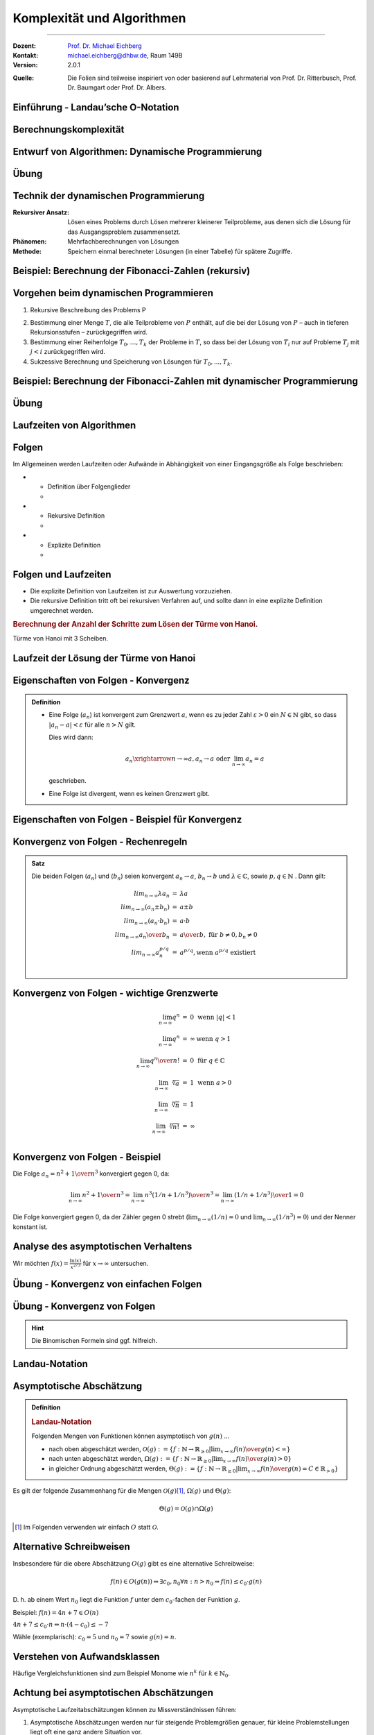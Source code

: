 .. meta::
    :version: renaissance
    :lang: de
    :author: Michael Eichberg
    :keywords: "Komplexität", "Algorithmen"
    :description lang=de: Theoretische Informatik - Komplexität und Algorithmen
    :id: lecture-theo-algo-komplexitaet
    :first-slide: last-viewed
    :exercises-master-password: WirklichSchwierig!
    
.. |html-source| source::
    :prefix: https://delors.github.io/
    :suffix: .html

.. |pdf-source| source::
    :prefix: https://delors.github.io/
    :suffix: .html.pdf

.. |group_assignment_template.py| source:: code/group_assignment_template.py
            :path: relative
            :prefix: https://delors.github.io/

.. |GroupAssignmentTemplate.java| source:: code/GroupAssignmentTemplate.java
            :path: relative
            :prefix: https://delors.github.io/
.. |at| unicode:: 0x40
.. |qm| unicode:: 0x22 

.. |python-icon| image:: /LectureDoc2/ext/icons/python-logo-only.svg
                    :height: 1em
                    :class: icon

.. |java-icon| image:: /LectureDoc2/ext/icons/duke.svg
                    :height: 1em
                    :class: icon

.. role:: incremental
.. role:: appear
.. role:: eng
.. role:: ger
.. role:: dhbw-red
.. role:: green
.. role:: the-blue
.. role:: the-green
.. role:: obsolete
.. role:: monospaced
.. role:: peripheral
.. role:: copy-to-clipboard
.. role:: kbd
.. role:: java(code)
   :language: java



Komplexität und Algorithmen
====================================================

----

:Dozent: `Prof. Dr. Michael Eichberg <https://delors.github.io/cv/folien.de.rst.html>`__
:Kontakt: michael.eichberg@dhbw.de, Raum 149B
:Version: 2.0.1

.. container:: peripheral

    :Quelle: 
        Die Folien sind teilweise inspiriert von oder basierend auf Lehrmaterial von Prof. Dr. Ritterbusch, Prof. Dr. Baumgart oder Prof. Dr. Albers.

.. supplemental::

    :Folien: 
        
        |html-source| 

        |pdf-source|


    :Kontrollfragen:

        .. source:: kontrollfragen.de.rst 
            :path: relative
            :prefix: https://delors.github.io/
            :suffix: .html

    :Fehler melden:
        https://github.com/Delors/delors.github.io/issues



.. class:: new-section transition-move-to-top

Einführung - Landau’sche O-Notation
--------------------------------------------------------


Berechnungskomplexität
----------------------

.. deck::

    .. card:: 

        Analyse des Aufwands zur Berechnung von Ergebnissen ist wichtig ...

        .. class:: incremental

        - im Design,
        - in der Auswahl
        - und der Verwendung von Algorithmen.

    .. card::

        Für relevante Algorithmen und Eingangsdaten können Vorhersagen getroffen werden:

        .. class:: incremental list-with-explanations

        - Um Zusammenhänge sind zwischen Eingangsdaten und Aufwand zu finden.
        - Aufwand kann Rechenzeit, Speicherbedarf oder auch Komponentennutzung sein.

          **Der Rechenaufwand ist häufig zentral** und wird hier betrachtet, die Verfahren sind aber auch für weitere Ressourcen anwendbar.

    .. card:: 

        .. rubric:: Die Vorhersagen erfolgen über asymptotische Schätzungen

        - mit Hilfe der Infinitesimalrechnung,
        - durch Kategorisierung im Sinne des Wachstumsverhaltens,
        - damit ist oft keine exakte Vorhersage möglich.

    .. card:: 

        .. rubric:: Unterschiedliche Systeme sind unterschiedlich schnell, relativ dazu wird es interessant.

        Im Folgenden geht es um:

        - die Beschreibung des asymptotischen Wachstumsverhaltens
        - die Analyse von iterativen Algorithmen
        - die Analyse von rekursiv teilenden Algorithmen  

.. supplemental::

    Die Infinitesimalrechnung bezeichnet die Differenzial- und Integralrechnung. Es wird mit unendlich kleinen Größen gerechnet.


.. class:: new-subsection

Entwurf von Algorithmen: Dynamische Programmierung
--------------------------------------------------------

.. supplemental::

    Der folgende Abschnitt behandelt die dynamische Programmierung, um ein Problem effizient zu lösen. Er zeigt gleichzeitig wie die Wahl des Algorithmus und der Implementierung die Laufzeit dramatisch beeinflussen kann.



.. class:: exercises

Übung
------------------------------------------

.. exercise::  Berechnung der Fibonacci-Zahlen

    Implementieren Sie eine **rekursive Funktion**, die die :math:`n`-te Fibonacci-Zahl berechnet!

    .. hint::

        Die Fibonacci-Zahlen sind definiert durch die Rekursionsformel:
        
        :math:`F(n) = F(n-1) + F(n-2)` 
        
        mit den Anfangswerten: 
         
        :math:`F(0) = 0` und :math:`F(1) = 1`.

    Bis zu welchem :math:`n` können Sie die Fibonacci-Zahlen in vernünftiger Zeit berechnen (d. h. < 10 Sekunden) ?

    .. solution:: 
        :pwd: das ist einfach gewesen

        Je nach Rechner und Laufzeitumgebung dürfte zwischen fib(35) und fib(45) die Grenze liegen, wenn man innerhalb von 10 Sekunden bleiben möchte.

        .. rubric:: |python-icon| Lösung in Python:

        .. code:: Python
            :class: smaller copy-to-clipboard

            def fib(n):
                 if n == 0:
                     return 0
                 elif n == 1:
                     return 1
                 else :
                     return fib(n-1) + fib(n-2)

        .. rubric:: |java-icon| Lösung in Java >23 
        
        (Ggf. mit --enable-preview zu starten!)

        .. code:: Java
            :class: smaller copy-to-clipboard

            int fib(int n) {
                return switch(n){
                    case 0 -> 0;
                    case 1 -> 1;
                    default -> fib(n-1) + fib(n-2);
                };
            }



Technik der dynamischen Programmierung
---------------------------------------

:Rekursiver Ansatz: Lösen eines Problems durch Lösen mehrerer kleinerer Teilprobleme, aus denen sich die Lösung für das Ausgangsproblem zusammensetzt.
:Phänomen: Mehrfachberechnungen von Lösungen
:Methode: Speichern einmal berechneter Lösungen (in einer Tabelle) für spätere Zugriffe.



Beispiel: Berechnung der Fibonacci-Zahlen (rekursiv)
--------------------------------------------------------------------------------

.. container:: scrollable
        
    .. definition:: 

        :math:`F(0) = 0` 

        :math:`F(1) = 1`.

        :math:`F(n) = F(n-1) + F(n-2)` 

    .. deck:: incremental

        .. card::     

            .. warning::
            
                Die Berechnung der Fibonacci-Zahlen mit Hilfe einer naiven rekursiven Funktion ist sehr ineffizient.

        .. card::

            :math:`F(n)` als stehende Formel:

            .. math::

                F(n) = \left[{ 1 \over \sqrt{5} } (1.618 \ldots)^n  \right]


        .. card::

            .. rubric:: Aufrufbaum

            .. image:: images/fib.svg
                :align: center
        



Vorgehen beim dynamischen Programmieren
----------------------------------------

1. Rekursive Beschreibung des Problems P

.. class:: incremental

2. Bestimmung einer Menge :math:`T`, die alle Teilprobleme von :math:`P` enthält, auf die bei der Lösung von :math:`P` – auch in tieferen Rekursionsstufen – zurückgegriffen wird.
3. Bestimmung einer Reihenfolge :math:`T_0 , \ldots, T_k` der Probleme in :math:`T`, so dass bei der Lösung von :math:`T_i` nur auf Probleme :math:`T_j`  mit :math:`j < i` zurückgegriffen wird.
4. Sukzessive Berechnung und Speicherung von Lösungen für :math:`T_0 ,...,T_k`.



Beispiel: Berechnung der Fibonacci-Zahlen mit dynamischer Programmierung
--------------------------------------------------------------------------------

.. deck:: 

    .. card::

        Rekursive Definition der Fibonacci-Zahlen nach gegebener Gleichung:
        
        .. class:: incremental

        1. :math:`T = { f(0),..., f(n-1)}`
        2. :math:`T_i = f(i), i = 0,...,n – 1`
        3. Berechnung von :math:`fib(i)` benötigt von den früheren Problemen nur die zwei letzten Teillösungen :math:`fib(i – 1)` und :math:`fib(i – 2)` für :math:`i ≥ 2`.

    .. card:: 

        .. rubric:: Lösung mit linearer Laufzeit und konstantem Speicherbedarf

        .. code:: pseudocode
            :number-lines:
            :class: copy-to-clipboard

            procedure fib (n : integer) : integer
                f_n_m2 := 0; f_n_m1 :=1
                for k := 2 to n do
                    f_n := f_n_m1 + f_n_m2
                    f_n_m2 := f_n_m1
                    f_n_m1 := f_n
                if n ≤ 1 then return n 
                else          return f_n

    .. card:: 

        .. rubric:: Lösung mit Memoisierung (:eng:`Memoization`)

        Berechne jeden Wert genau einmal, speichere ihn in einem Array F[0...n]:

        .. code:: pseudocode
            :number-lines:
            :class: far-smaller copy-to-clipboard
            
            procedure fib (n : integer) : integer
                F[0] := 0; F[1] := 1;
                for i := 2 to n do
                    F[i] := ∞ // Initialisierung
                return lookupfib(n)

            procedure lookupfib (n : integer) : integer
                if F[n] = ∞ then
                    F[n] := lookupfib(n-1) + lookupfib(n-2)
                return F[n]



.. class:: exercises

Übung
------------------------------------------

.. exercise:: Fibonacci-Zahl effizient berechnen

    Implementieren Sie den Pseudocode der ersten Lösung zur Berechnung der Fibonacci-Zahlen.

    Bis zur welcher Fibonacci-Zahl können Sie die Berechnung nun durchführen?

    .. solution:: 
        :pwd: das ist schnell

        .. rubric:: |java-icon| Lösung

        Mit den Standarddatentypen ist in Java keine vernünftige Berechnung der Fibonacci-Zahlen möglich. Wir verwenden deswegen :java:`BigInteger`\ s.

        .. code:: java
            :class: copy-to-clipboard
            :number-lines:

            import java.math.BigInteger;

            BigInteger fib(int n) {  
                BigInteger f_n = null;
                var f_n_m2 = BigInteger.ZERO;
                var f_n_m1 = BigInteger.ONE;
                for(int i = 2; i < n+1; i++) {
                    f_n = f_n_m2.add(f_n_m1);
                    f_n_m2 = f_n_m1;
                    f_n_m1 = f_n;
                }
                return n <= 1 ? BigInteger.valueOf(n) : f_n;
            }

        .. rubric:: |python-icon| Lösung

        In Python kann die Berechnung (Python 3.13 - Standardinstallation) bis :java:`fib(20577)` durchgeführt werden, wenn das Ergebnis direkt angezeigt werden soll und keine weiteren Einstellungen verändert werden sollen.

        .. code:: python
            :class: copy-to-clipboard
            :number-lines:

            def fib (n) :
                 f_n_m2 = 0
                 f_n_m1 = 1
                 for k in range( 2, n+1):
                     f_n = f_n_m1 + f_n_m2
                     f_n_m2 = f_n_m1
                     f_n_m1 = f_n
                 if n <= 1:
                     return n
                 else:
                     return f_n



.. class:: new-subsection

Laufzeiten von Algorithmen
--------------------------------------------------------


Folgen
------

Im Allgemeinen werden Laufzeiten oder Aufwände in Abhängigkeit von einer Eingangsgröße als Folge beschrieben:

.. definition::

    Eine Folge (:math:`a_n`) ist eine Abbildung, die jedem :math:`n \in \mathbb{N}` ein :math:`a_n` zuweist.

.. class:: incremental

- .. class:: column-list
    
    * Definition über Folgenglieder
    * .. example:: 
    
            (:math:`a_n`) : :math:`a_1 = 2, a_2 = 3, a_3 = 7, a_4 = 11, ...`

- .. class:: column-list 

    - Rekursive Definition 
    - .. example:: 
    
        (:math:`c_n`) : :math:`c_1 = 1, c_2 = 1, c_{n+2} = c_n + c_{n+1}` für :math:`n \in \mathbb(N)`

- .. class:: column-list
    
    - Explizite Definition 
    - .. example:: 
    
        (:math:`b_n`) : :math:`b_n = n^2` für :math:`n \in \mathbb{N}`

.. supplemental::

    Eine rekursive Definition ist eine Definition, die sich auf sich selbst bezieht. Häufiger schwieriger zu analysieren. Die explizite Definition ist eine direkte Zuweisung und meist die beste Wahl.



Folgen und Laufzeiten
----------------------

- Die explizite Definition von Laufzeiten ist zur Auswertung vorzuziehen.
- Die rekursive Definition tritt oft bei rekursiven Verfahren auf, und sollte dann in eine explizite Definition umgerechnet werden.

.. container:: incremental

    .. rubric:: Berechnung der Anzahl der Schritte zum Lösen der Türme von Hanoi.

    .. image:: images/hanoi.svg
        :align: center

    .. container:: text-align-center minor far-smaller

        Türme von Hanoi mit 3 Scheiben.

.. supplemental::

    .. rubric:: Die Türme von Hanoi (ChatGPT)

    Die Türme von Hanoi sind ein klassisches mathematisches Puzzle. Es besteht aus drei Stäben und einer bestimmten Anzahl von unterschiedlich großen Scheiben, die anfangs alle in absteigender Reihenfolge auf einem Stab gestapelt sind – der größte unten und der kleinste oben.

    Das Ziel des Spiels ist es, alle Scheiben auf einen anderen Stab zu bewegen, wobei folgende Regeln gelten:

    - Es darf immer nur eine Scheibe auf einmal bewegt werden.
    - Eine größere Scheibe darf nie auf einer kleineren liegen.
    - Alle Scheiben müssen auf den dritten Stab bewegt werden, indem sie über den mittleren Stab verschoben werden.



Laufzeit der Lösung der Türme von Hanoi
----------------------------------------

.. deck::

    .. card::

        Für die Lösung sind für jeden Ring :math:`n` die folgenden :math:`a_n` Schritte erforderlich:

        .. class:: incremental

        1. Alle :math:`n−1` kleineren Ringe über Ring :math:`n` müssen mit :math:`a_{n−1}` Schritten auf den Hilfsstab.
        2. Der Ring :math:`n` kommt auf den Zielstab mit einem Schritt.
        3. Alle :math:`n−1` Ringe vom Hilfsstab müssen mit :math:`a_{n−1}` Schritten auf den Zielstab.

        .. container:: incremental

            Bei nur einem Ring ist :math:`a_1 = 1` und sonst :math:`a_n = a_{n−1} + 1+ a_{n−1} = 2a_{n−1} + 1`. 

        .. container:: incremental

            Also:
            :math:`a_1 = 1`, :math:`a_2 = 2·1+ 1= 3`, :math:`a_3 = 2·3+ 1= 7`, :math:`a_4 = 2·7+ 1= 15`, ...

        .. container:: incremental

            Damit liegt nahe, dass der Aufwand (:math:`1,3,7,15,...`) dem Zusammenhang :math:`a_n = 2^n−1` entspricht.

    .. card::

        .. proof:: 
            
            .. rubric:: Beweis durch vollständige Induktion

            - Induktionsanfang :math:`n = 1`: :math:`a_1 = 2^n -1 =  2^1−1 = 1`
            - Induktionsvoraussetzung: :math:`a_{n-1} = 2^{n-1}−1` und :math:`a_{n} = 2a_{n-1} + 1`
            - Induktionsschritt (:math:`n-1 \rightarrow n`): 
        
              :math:`a_{n} = 2·(2^{n-1}−1)+1`

              .. container:: incremental  

                :math:`\quad\, = 2^{n}−2+1`

              .. container:: incremental  

                :math:`\quad\, = 2^{n}−1`

              .. container:: incremental

                Damit ist die Vermutung bestätigt.



Eigenschaften von Folgen - Konvergenz
----------------------------------------

.. admonition:: Definition

    - Eine Folge (:math:`a_n`) ist konvergent zum Grenzwert :math:`a`, wenn es zu jeder Zahl :math:`ε > 0` ein :math:`N \in \mathbb{N}` gibt, so dass :math:`|a_n−a|<ε` für alle :math:`n > N` gilt.

      Dies wird dann:

      .. math::

        a_n \xrightarrow{n→∞} a , a_n \rightarrow a\; \text{oder}\; \lim_{n → ∞} a_n = a
    
      geschrieben. 

    - Eine Folge ist divergent, wenn es keinen Grenzwert gibt.



Eigenschaften von Folgen - Beispiel für Konvergenz
--------------------------------------------------

.. example:: 

    Betrachten wir die Folge (:math:`a_n`) mit :math:`a_n = {(−1)^n \over n} + 2`, :math:`n \in \mathbb{N}`:

    .. deck:: 

        .. card:: 

            .. rubric:: Entwicklung der Folge

            :math:`a_1 = -1 + 2 = 1`
            
            :math:`a_2 = 0.5 + 2 = 2.5` 
            
            :math:`a_3 = -0.33.. + 2 \approx 1.67` 
            
            :math:`a_4 = 0.25 + 2 = 2.25` 
            
            ...


        .. card::

            Die Folge konvergiert zu 2, da für ein gegebenes :math:`ε > 0` ein :math:`N` existiert so dass :math:`|a_n−a|<ε`:

            .. math::
            
                |a_n−a|= |{ (−1)^n \over n} + 2 − 2| = |{(−1)^n \over n}| = {1 \over n} < ε

            wenn :math:`n > {1 \over ε}` ist.
            
            D. h. :math:`a_n \rightarrow 2` oder :math:`lim_{n→∞} a_n = 2`



Konvergenz von Folgen - Rechenregeln
-------------------------------------

.. admonition:: Satz

    Die beiden Folgen (:math:`a_n`) und (:math:`b_n`) seien konvergent :math:`a_n →a`, :math:`b_n →b` und :math:`λ\in\mathbb{C}`, sowie :math:`p,q \in \mathbb{N}` . Dann gilt:

    .. math::

        \begin{array}{rcl}
            lim_{n→∞} λa_n & = & λa \\
            lim_{n→∞}(a_n ± b_n) & = & a ± b \\
            lim_{n→∞}(a_n·b_n) & = & a·b \\
            lim_{n→∞} {a_n \over b_n} & = & {a \over b},\; \text{für}\; b ≠ 0, b_n ≠ 0 \\
            lim_{n→∞} a^{p/q}_n & = & a^{p/q} , \text{wenn}\; a^{p/q}\; \text{existiert} \\
        \end{array}
        

Konvergenz von Folgen - wichtige Grenzwerte
--------------------------------------------

.. math::

    \begin{array}{rcll}
        \lim_{{n \to \infty}} q^n & = & 0 & \text{wenn} \ |q| < 1 \\
        \lim_{{n \to \infty}} q^n & = & \infty & \text{wenn} \ q > 1 \\
        \lim_{{n \to \infty}} {q^n \over n!} & = & 0 & \text{für} \ q \in \mathbb{C} \\
        \lim_{{n \to \infty}} \sqrt[n]{a} & = &1 & \text{wenn} \ a > 0 \\
        \lim_{{n \to \infty}} \sqrt[n]{n} & = & 1 \\
        \lim_{{n \to \infty}} \sqrt[n]{n!} & = & \infty \\
    \end{array}



Konvergenz von Folgen - Beispiel
-----------------------------------------------------------------


Die Folge :math:`a_n = {n^2 + 1 \over n^3}` konvergiert gegen :incremental:`0`, da:

.. math::
    :class: incremental

    \lim_{{n \to \infty}} {n^2 + 1 \over n^3} = \lim_{{n \to \infty}} {n^3( 1/n + 1/n^3) \over n^3} = \lim_{{n \to \infty}} {( 1/n + 1/n^3) \over 1} = 0

.. class:: incremental

    Die Folge konvergiert gegen 0, da der Zähler gegen 0 strebt (:math:`\lim_{{n \to \infty}} {( 1/n)} = 0` und :math:`\lim_{{n \to \infty}} {( 1/n^3)} = 0`) und der Nenner konstant ist.

.. supplemental::

    Die allgemeine Vorgehensweise ist es, die größte Potenz im Zähler und Nenner zu finden und dann diese auszuklammern. Im zweiten Schritt kürzen wir dann. In diesem Fall ist es :math:`n^3`.

    D. h. das Ziel ist es den Ausdruck so umzuformen, dass der Grenzwert direkt abgelesen werden kann. Dies ist inbesondere dann der Fall, wenn :math:`n` nur noch im Nenner oder Zähler steht.



Analyse des asymptotischen Verhaltens
----------------------------------------

Wir möchten :math:`f(x) = \frac{\ln(x)}{x^{2/3}}` für :math:`x \to \infty` untersuchen.

.. deck::

    .. card:: 

        .. observation::
            :class: incremental

            1. Der Zähler, :math:`\ln(x)`, wächst gegen unendlich, aber sehr langsam im Vergleich zur Potenzfunktionen.
            2. Der Nenner, :math:`x^{2/3}`, wächst viel schneller als :math:`\ln(x)` für große :math:`x`.

            .. container:: incremental

                Es liegt somit ein unbestimmter Ausdruck vom Typ :math:`\frac{\infty}{\infty}` vor. Wir verwenden nun die Regel von L'Hôpital.

    .. card::

        .. rubric:: Anwendung von L'Hôpital

        .. math:: 
            :class: incremental

            \lim_{x \to \infty} \frac{\ln(x)}{x^{2/3}} = \lim_{x \to \infty} \frac{\frac{d}{dx}(\ln(x))}{\frac{d}{dx}(x^{2/3})} = \lim_{x \to \infty} \frac{\frac{1}{x}}{\frac{2}{3}x^{-1/3}}

        .. container:: incremental

            Das vereinfacht sich zu:

            .. math:: 

                = \lim_{x \to \infty} \frac{1}{x} \cdot \frac{3}{2}x^{1/3} = \lim_{x \to \infty} \frac{3}{2} \cdot \frac{1}{x^{2/3}} = 0

.. supplemental::

    Die **Regel von L'Hôpital** ermöglicht es Grenzwerte von Ausdrücken des Typs :math:`\frac{0}{0}` oder :math:`\frac{\infty}{\infty}` zu berechnen. In diesem Fall nehmen wir die Ableitungen des Zählers und des Nenners.

    Die Regel besagt:

    Falls :math:`\lim_{x \to a} \frac{f(x)}{g(x)}` den unbestimmten Ausdruck :math:`\frac{0}{0}` oder :math:`\frac{\infty}{\infty}` ergibt, dann gilt:

    .. math::

        \lim_{x \to a} \frac{f(x)}{g(x)} = \lim_{x \to a} \frac{f'(x)}{g'(x)},
    

    sofern der Grenzwert auf der rechten Seite existiert oder unendlich ist.



.. class:: exercises

Übung - Konvergenz von einfachen Folgen
------------------------------------------

.. exercise:: Erste Folge - zum Aufwärmen

    Zeigen Sie, dass die Folge :math:`a_n = {n^2 \over n^2 + 1}` konvergiert und bestimmen Sie den Grenzwert.

    .. solution:: 
        :pwd: das ist wirklich so

        Der Grenzwert der Folge :math:`a_n` ist 1, da:

        .. math::

            \lim_{{n \to \infty}} {n^2 \over n^2 + 1} = \lim_{{n \to \infty}} {1 \over 1 + {1 \over n^2}} = 1

.. exercise:: Zweite Folge

    Bestimmen Sie den Grenzwert der Folge, wenn er denn existiert: :math:`b_n =  {1 − n + n^2 \over n(n+1)}`.

    .. solution::
        :pwd: so und nur so

        Nach Kürzen der höchsten Potenz kann der Grenzwert für die einzelnen Terme bestimmt werden:
    
        .. math::

            \begin{array}{rl}
                \lim_{n→∞} b_n = & \lim_{n→∞} {1−n + n^2 \over n(n+1)} \\
                = & \lim_{n→∞} {n^2 - n + 1 \over n^2 + n} \\
                = & \lim_{n→∞} {n^2 (1 - 1/n + 1/n^2) \over n^2( 1 + 1/n)} \\
                = & \lim_{n→∞} {1 - 1/n + 1/n^2 \over 1 + 1/n} \\
                = & 1
            \end{array}



.. class:: exercises

Übung - Konvergenz von Folgen
------------------------------------------

.. hint::

    Die Binomischen Formeln sind ggf. hilfreich.


.. exercise:: Folge mit Wurzel

    Bestimmen Sie den Grenzwert :math:`\lim_{n→∞} \sqrt{n^2 + n} - n`.

    .. class:: minor

    Hier könnte die dritte binomische Formel (:math:`(a−b)(a + b) = a^2 −b^2`) hilfreich sein.


    .. solution:: 
        :pwd: da sind sie wieder

        Um die Wurzel loszuwerden betrachten wir :math:`\sqrt{n^2 + n}` als :math:`a` und :math:`n` als :math:`b` bzgl. der 3. binomischen Formel. Wir verwenden jetzt den entsprechenden Term: :math:`\sqrt{n^2 + n} + n` (*Achtung: Vorzeichen beachten, damit wir die dritte binomische Formel anwenden können*). Diesen wenden wir auf den Zähler  und Nenner (hier implizit :math:`1`) an:

        .. math:: 
            
            \lim_{n→∞} {(\sqrt{n^2 + n} - n) \cdot (\sqrt{n^2 + n} + n) \over \sqrt{n^2 + n} + n }

        Anwendung der dritten Binomischen Formel auf den Zähler:

        .. math:: 

            \lim_{n→∞} {n^2 + n - n^2 \over \sqrt{n^2 + n} + n }

            \lim_{n→∞} { n \over \sqrt{n^2 + n} + n }

        Ausklammern der höchsten Potenz:

        .. math:: 

            \lim_{n→∞} {n \over n \left(\sqrt{1 + 1/n} +1 \right) }

            \lim_{n→∞} {1 \over \sqrt{1 + 1/n} +1  } = {1 \over 2} 
        
        (Da gilt: :math:`\lim_{n→∞} \sqrt{1 + 1/n} = 1`)

.. supplemental::

    Um eine Potenz aus einer Wurzel zu bekommen, hilft ggf. das Wurzelgesetz :math:`\sqrt{a} \cdot \sqrt{b} = \sqrt{a \cdot b}`. 
    
    Beispiel: :math:`\sqrt{x^4 + x^2} = \sqrt{x^4 (1 + 1/x ^2)} = \sqrt{x^4} \cdot \sqrt{(1 + 1/x ^2)} = x^2 \cdot \sqrt{(1 + 1/x ^2)}`.


.. exercise:: Folge mit mehreren Termen

    Berechnen Sie den Grenzwert Folge  :math:`b_n = {n^2 -1 \over n + 3 } - {n^2 + 1 \over n - 1}` falls er existiert.

    .. solution:: 
        :pwd: ausmultiplizieren_ist_der_Schluessel

        Vorgehen: Auf einem gemeinsamen Nenner bringen und dann die höchste Potenz ausklammern.

        .. math::

            \begin{array}{rl}
                \lim_{n→∞} {n^2 -1 \over n + 3 } - {n^2 + 1 \over n - 1} = & \lim_{n→∞} {n^2 -1 \over n + 3 } \cdot {n - 1 \over n - 1} - {n^2 + 1 \over n - 1} \cdot {n + 3 \over n + 3} \\
                = & \lim_{n→∞} {n^3 - n - n^2 + 1 - n^3 - 3n^2 - n - 3 \over n^2 + 2n - 3} \\
                = & \lim_{n→∞} { -4n^2 - 2n -2 \over n^2 + 2n - 3} \\
                = & \lim_{n→∞} { n^2 (-4 - 2/n -2/n^2) \over n^2 (1 + 2/n - 3/n^2)} \\
                = & {-4 \over 1} \\
                = & -4
            \end{array}


.. exercise:: Zwei Wurzeln

    Bestimmen Sie den Grenzwert :math:`\lim_{n→∞} \sqrt{n^2 + 1} - \sqrt{n^2 + 4n}`.

    .. solution:: 
        :pwd: Binomische_Teil2

        Auch hier helfen die Binomischen Formeln:

        .. math:: 

            \begin{array}{rl}
            \lim_{n→∞} \sqrt{n^2 + 1} - \sqrt{n^2 + 4n} = & \lim_{n→∞} {(\sqrt{n^2 + 1} - \sqrt{n^2 + 4n}) \cdot (\sqrt{n^2 + 1} + \sqrt{n^2 + 4n}) \over \sqrt{n^2 + 1} + \sqrt{n^2 + 4n}} \\
            = & \lim_{n→∞} {n^2 + 1 - n^2 - 4n \over \sqrt{n^2 + 1} + \sqrt{n^2 + 4n}} \\
            = & \lim_{n→∞} {1 - 4n \over \sqrt{n^2 + 1} + \sqrt{n^2 + 4n}} \\
            = & \lim_{n→∞} {1 - 4n \over n \cdot (\sqrt{1 + 1/n^2} + \sqrt{1 + 4/n})} \\
            = & \lim_{n→∞} {n(1/n - 4) \over n \cdot (\sqrt{1 + 1/n^2} + \sqrt{1 + 4/n})} \\
            = & \lim_{n→∞} {1/n - 4 \over \sqrt{1 + 1/n^2} + \sqrt{1 + 4/n}} \\
            = & {-4 \over 1 + 1} = -2
            \end{array} 

.. class:: new-subsection

Landau-Notation
--------------------------------------------------------


Asymptotische Abschätzung 
--------------------------------------------------------

.. admonition:: Definition

    .. rubric:: Landau-Notation

    Folgenden Mengen von Funktionen können asymptotisch von :math:`g(n)`
    ...

    .. class:: incremental

    - nach oben abgeschätzt werden, :math:`\mathcal{O}(g) := \{f : \mathbb{N} →\mathbb{R}_{≥0} | \lim_{x→∞} {f(n) \over g(n)} < ∞\}`
    - nach unten abgeschätzt werden, :math:`Ω(g) := \{f : \mathbb{N} →\mathbb{R}_{≥0} | \lim_{x→∞} {f(n) \over g (n)} > 0\}`
    - in gleicher Ordnung abgeschätzt werden, :math:`Θ(g) := \{f : \mathbb{N} →\mathbb{R}_{≥0} | \lim_{x→∞} {f(n) \over g(n)} = C \in \mathbb{R}_{>0}\}`


.. container:: incremental smaller
        
    Es gilt der folgende Zusammenhang für die Mengen :math:`\mathcal{O}(g)`\ [#]_, :math:`Ω(g)` und :math:`Θ(g)`:
            
    .. math::
        :class: smaller

        Θ(g) = \mathcal{O}(g) ∩ Ω(g)

    .. [#] Im Folgenden verwenden wir einfach :math:`O` statt :math:`\mathcal{O}`.


.. supplemental::

    Wenn eine Funktion :math:`f` in der Menge :math:`O(g)` (d. h. :math:`f \in O(g)`) ist, dann wächst die Funktion :math:`g` mindestens genauso schnell wie die Funktion :math:`f`. Wächst :math:`g(n)` asymptotisch schneller, dann ist :math:`f(n)/g(n)` für :math:`n \to \infty` in diesem Falle 0; wachsen beide gleich schnell, dann ist es eine Konstante :math:`c`.

    Die Verwendung der O-Notation zur Beschreibung der Komplexität von Algorithmen wurde von Donald
    E. Knuth eingeführt.



Alternative Schreibweisen
----------------------------------------

.. container:: center-child-elements

    Insbesondere für die obere Abschätzung :math:`O(g)` gibt es eine alternative Schreibweise:

    .. math:: 
        
        f(n) ∈ O(g(n)) ⇔ ∃c_0, n_0 ∀n : n > n_0 ⇒ f (n) ≤ c_0· g(n)

    D. h. ab einem Wert :math:`n_0` liegt die Funktion :math:`f` unter dem :math:`c_0`-fachen der Funktion :math:`g`.

    Beispiel: :math:`f(n) = 4n + 7 ∈ O(n)`
    
    :math:`4n + 7 ≤ c_0· n ⇔ n· (4− c_0) ≤ −7`

    Wähle (exemplarisch): :math:`c_0 = 5` und :math:`n_0 = 7` sowie :math:`g(n) = n`.



Verstehen von Aufwandsklassen
----------------------------------------

.. image:: images/aufwandsklassen.svg
    :align: center

.. container:: text-align-center incremental peripheral

    Häufige Vergleichsfunktionen sind zum Beispiel Monome wie :math:`n^k` für :math:`k ∈ \mathbb{N}_0`.



Achtung bei asymptotischen Abschätzungen
----------------------------------------

Asymptotische Laufzeitabschätzungen können zu Missverständnissen führen:

.. class:: incremental

1. Asymptotische Abschätzungen werden nur für steigende Problemgrößen genauer, für kleine Problemstellungen liegt oft eine ganz andere Situation vor.
2. Asymptotisch nach oben abschätzende Aussagen mit :math:`O(g)`-Notation können die tatsächliche Laufzeit beliebig hoch überschätzen, auch wenn möglichst scharfe Abschätzungen erwünscht sein sollten, gibt es diese teilweise nicht in beliebiger Genauigkeit, oder sind nicht praktikabel.
3. Nur Abschätzungen von gleicher Ordnung :math:`Θ(g)` können direkt verglichen werden, oder wenn zusätzlich zu :math:`O(g)` auch :math:`Ω(h)` Abschätzungen vorliegen.



.. class:: exercises  transition-move-to-top

Übung
------------------------------------------

.. exercise:: Gegenseitige asymptotische Abschätzung I

    Bestimmen Sie welche Funktionen sich gegenseitig asymptotisch abschätzen:

    :math:`f_1(x) = \sqrt[3]{x},\; f_2(x) = e^{−1+ln\, x} , f_3(x) = {x \over ln(x) + 1}`.

    D. h. berechnen Sie:

    .. math::

        \lim_{x→∞} {f_1(x) \over f_2(x)}, \lim_{x→∞} {f_2(x) \over f_3(x)},\; \text{und ggf.}\; \lim_{x→∞} {f_1(x) \over f_3(x)}

    .. solution::  
        :pwd: viel_zu-berechnen

        1. Aufgabe
        
        .. math:: 
        
            \lim_{x→∞} {f_1(x) \over f_2(x)} = \lim_{x→∞} {\sqrt[3]{x} \over e^{-1+ln\, x}} = \lim_{x→∞} {x^{1/3}  \over {e^{-1} \cdot e^{ln\,x}}}  = \lim_{x→∞} e \cdot x^{-2/3} = \lim_{x→∞} {e \over \sqrt[3]{x^2}} = 0

        2. Aufgabe

        .. math::

            \lim_{x→∞} {f_2(x) \over f_3(x)} = {e^{−1+ln\, x} \over {x \over ln(x) + 1}} = {e^{−1} \cdot e^{ln\, x} \over {x \over ln(x) + 1}} = { x (ln(x) + 1) \over x \cdot e} =  { ln(x) + 1 \over e} = \infty 

        3. Aufgabe
        
        .. math::

            \begin{array}{rl}
                \lim_{x→∞} {f_1(x) \over f_3(x)} = \lim_{x→∞}  {\sqrt[3]{x} \over {x \over ln(x) + 1}} = & \lim_{x→∞} x^{1/3} \cdot x^{-1} \cdot (ln(x) + 1) \\
                = & \lim_{x→∞} x^{-2/3} \cdot (ln(x) + 1) 
            \end{array}

        Sowohl Zähler als auch Nenner gehen gegen unendlich. Deswegen ist die Anwendung von L'Hôpital (bzw. L'Hospital) erforderlich! (D. h. getrennte Ableitung von Zähler und Nenner):
    
        .. math::

            = \lim_{x→∞} {{d \over dx} (ln(x) + 1)  \over {d \over dx}  (x^{2/3}) } = \lim_{x→∞} {{1 \over x} \over 2/3 \cdot x^{-1/3}} = \lim_{x→∞} x^{-1} \cdot x^{1/3} \cdot {3 \over 2} = \lim_{x→∞} {3 \over \sqrt[3]{x^2} \cdot 2} = 0

        Also ist :math:`f_1 \notin Θ(f_2)`, :math:`f_1 ∈ O(f_2)` und :math:`f_2 ∈ Ω(f_1)`.

        Also ist :math:`f_2 \notin Θ(f_3)`, :math:`f_2 ∈ Ω(f_3)` und :math:`f_3 ∈ O(f_2)`.

        Also ist :math:`f_1 \notin Θ(f_3)`, :math:`f_1 ∈ O(f_3)` und :math:`f_3 ∈ Ω(f_1)`.

.. supplemental::

    Denken Sie daran, dass die erste Ableitung von :math:`f(x) = ln(x)` die Funktion :math:`f'(x)= {1 \over x}` ist.
    


.. class:: exercises

Übung - Asymptotische Abschätzungen
------------------------------------------

.. exercise:: Gegenseitige asymptotische Abschätzung II

    Vergleichen Sie: :math:`f_1(x) = e^{2ln(x)+1}` und :math:`f_2(x) = {x^3+1 \over x}`.

    .. solution::
        :pwd: ganz_und_gar-vergleichbar

        **1. Vereinfachungen**

        .. math::

            e^{2ln(x)+1} = e \cdot x^2

            {x^3+1 \over x} = x^2 + {1 \over x}

        **2. Vergleich**

        .. math::

            \begin{array}{rl}
                \lim_{x→∞} {f_1(x) \over f_2(x)} = & \lim_{x→∞} {e^{2ln(x)+1} \over {x^3+1 \over x}} \\
                =  & \lim_{x→∞} {e^{2ln(x)+1} \cdot x \over x^3+1} \\
                 = & \lim_{x→∞} {e \cdot x^2 \over x^2+1/x} \\
                 = & \lim_{x→∞} {e \cdot x^2 \over x^2\cdot(1+1/x^3)} \\
                 = & \lim_{x→∞} {e \over 1+1/x^3} = e
            \end{array}

        Somit sind die Funktionen :math:`f_1` und :math:`f_2` asymptotisch äquivalent.

.. exercise:: Gegenseitige asymptotische Abschätzung III

    Vergleichen Sie: :math:`f_1(x) = 2^{1+2x}` und :math:`f_2(x) = 4^x + 2^x`.

    .. solution::
        :pwd: auch+ganz_und_gar-vergleichbar

        **1. Umstellung**

        .. math::

            2^{1+2x} = 2 \cdot 2^{2^{x}} = 2 \cdot 4^x

        **1. Vergleich**

        .. math::

            \lim_{x→∞} {2 \cdot 4^x \over  4^x + 2^x} = \lim_{x→∞} {2 \cdot 4^x \over  4^x \cdot (1 + 1/2^x)} = 2
        

        Somit sind die Funktionen :math:`f_1` und :math:`f_2` asymptotisch äquivalent.



.. class:: new-section

Algorithmische Komplexität 
--------------------------------------------------------


Algorithmen
----------------------------------------

Algorithmen sind Verfahren, die gegebene Ausprägungen von Problemen in endlich vielen Schritten lösen können.

.. container:: incremental

    Dabei muss jeder Schritt

    - ausführbar und
    - reproduzierbar sein.

.. container:: incremental

    Es gibt aber oft viele Methoden die Probleme zu lösen:

    - Daher ist es wichtig, Eigenschaften von Algorithmen zu analysieren!
    - Insbesondere z.B.
    - Zeitaufwand und
    - Speicherbedarf
    - in Abhängigkeit von der Problemgröße.


.. supplemental::

    .. rubric:: Problemumfang (Problemgröße) n

    Konkrete Beispiele für Problemgrößen:

    - Konkreter Wert von :math:`n`: :math:`f (n)`
    - Stellenanzahl des Eingabewertes (der Eingabewerte) → :math:`f (z_1z_2 . . . z_n) (z_i ∈ { 0, . . . , 9 })`
    - Anzahl der Eingabewerte: :math:`f(x_1, x_2, . . . , x_n)`



Aufwand - Übersicht
----------------------------------------

.. image:: images/aufwand.svg
    :align: center




Komplexität
----------------------------------------

Wir unterscheiden:

:Komplexität eines Algorithmus:

    Asymptotischer Aufwand (n → ∞) der Implementierung des Algorithmus.

:Komplexität eines Problems:

    Minimale Komplexität (irgend) eines Algorithmus zur Lösung des Problems.



Algorithmen - Zeitaufwand
----------------------------------------


Tatsächlicher Zeitaufwand hängt vom ausführenden Rechnersystem ab.

.. class:: incremental

- Beeindruckende Entwicklung der Rechentechnik in den letzten Jahrzehnten
- Größere Probleme können gelöst werden

.. warning::
    :class: incremental

    Langsamere Algorithmen bleiben langsamer auch auf schnellen Systemen.
  
.. container:: incremental
        
    Eine möglichst sinnvolle Annahme eines Rechnersystems gesucht:

    .. class:: incremental

    - Von-Neumann System
    - *mit einer Recheneinheit*
    - genaue Geschwindigkeit nicht relevant

.. supplemental::

    Die Komplexität eines Problems zu bestimmen ist oft ausgesprochen schwierig, da man hierfür den besten Algorithmus kennen muss. Es stellt sich dann weiterhin die Frage wie man beweist, dass der beste Algorithmus vorliegt.

    **Bei vielen Komplexitätsanalysen steht die Zeitkomplexität im Vordergrund.**

    Die Zeitkomplexität misst nicht konkrete Ausführungszeiten (z. B. 1456 ms), da die Ausführungszeit von sehr vielen Randbedingungen abhängig ist, die direkt nichts mit dem Algorithmus zu tun haben, z. B.:

    - Prozessortyp und Taktfrequenz
    - Größe des Hauptspeichers
    - Zugriﬀszeiten der Peripheriegeräte
    - Betriebssystem → wird z. B. ein virtueller Speicher unterstützt
    - Compiler- oder Interpreter-Version
    - Systemlast zum Zeitpunkt der Ausführung


Wichtige Komplexitätsklassen
----------------------------------------

.. csv-table::
    :header: Klasse, Eigenschaft
    :class: incremental-table-rows

    :math:`O(1)`, Die Rechenzeit ist unabhängig von der Problemgröße
    ":math:`O(\log n)`", Die Rechenzeit wächst logarithmisch mit der Problemgröße
    :math:`O(n)`, Die Rechenzeit wächst linear mit der Problemgröße
    ":math:`O(n \cdot \log n)`", Die Rechenzeit wächst linear logarithmisch mit der Problemgröße
    :math:`O(n^2)`, Die Rechenzeit wächst quadratisch mit der Problemgröße
    :math:`O(n^3)`, Die Rechenzeit wächst kubisch mit der Problemgröße
    :math:`O(2^n)`, Die Rechenzeit wächst exponentiell (hier zur Basis 2) mit der Problemgröße
    :math:`O(n!)`, Die Rechenzeit wächst entsprechend der Fakultätsfunktion mit der Problemgröße


Komplexität und bekannte Algorithmen/Probleme
----------------------------------------------

.. deck::

    .. card:: 

        :math:`O(1)`

        - Liegt typischerweise dann vor, wenn das Programm nur einmal linear durchlaufen wird.
        - Es liegt keine Abhängigkeit von der Problemgröße vor, d. h. beispielsweise keine Schleifen in Abhängigkeit von :math:`n`.
      
        .. example::
            :class: incremental

            Die Position eines Datensatzes auf einem Datenträger kann mit konstanten Aufwand berechnet werden.

    .. card:: 

        :math:`O(\log n)`

        .. example::
            :class: incremental

            Binäre Suche; d. h. in einem sortierten Array mit :math:`n` Zahlen eine Zahl suchen.

    .. card::

        :math:`O(n)`

        .. example::
            :class: incremental

            Invertieren eines Bildes oder sequentielle Suche in einem unsortierten Array.

    .. card::

        :math:`O(n \cdot \log n)`

        .. example::
            :class: incremental

            Bessere Sortierverfahren wie z. B. Quicksort.


    .. card::

        :math:`O(n^2)`

        - Häufig bei zwei ineinander geschachtelten Schleifen.

        .. example::
            :class: incremental
          
            Einfache Sortierverfahren wie z. B. Bubble-Sort oder die Matrixaddition.


    .. card::

        :math:`O(n^3)`

        - Häufig bei drei ineinander geschachtelten Schleifen.

        .. example::
            :class: incremental

            .. rubric:: Die (naive) Matrixmultiplikation

            :math:`M(m, t)` ist eine Matrix mit :math:`m` Zeilen und :math:`t` Spalten.
                
            :math:`C(m, t) = A(m, n)· B(n, t)` mit

            :math:`c_{i,j} = \sum_{k = 1}^n a_{i,k}· b_{k,j}\qquad i = 1, . . . , m \qquad j = 1, . . . , t`


    .. card::

        :math:`O(2^n)`
            
        - Typischerweise der Fall, wenn für eine Menge mit :math:`n` Elementen alle Teilmengen berechnet und verarbeitet werden müssen.

        .. example::
            :class: incremental

            .. rubric:: Das Rucksackproblem (:eng:`Knapsack Problem`)

            Ein Rucksack besitzt eine maximale Tragfähigkeit und :math:`n` Gegenstände unterschiedlichen Gewichts und Wertes liegen vor, deren Gesamtgewicht über der Tragfähigkeit des Rucksacks liegt. Ziel ist es jetzt eine Teilmenge von Gegenständen zu finden, so dass der Rucksack optimal in Hinblick auf den Gesamtwert gefüllt wird.

    .. card::

        :math:`O(n!)`

        - Typischerweise der Fall, wenn für eine Menge von :math:`n` Elementen alle Permutationen dieser Elemente zu berechnen und zu verarbeiten sind.

        .. example::
            :class: incremental

            .. rubric:: Das Problem des Handlungsreisenden (:eng:`Traveling Salesman Problem (TSP)`)

            Gegeben sind :math:`n` Städte, die alle durch Straßen direkt miteinander verbunden sind und für jede Direktverbindung ist deren Länge bekannt.

            Gesucht ist die kürzeste Rundreise, bei der jede Stadt genau einmal besucht wird.



Approximation von Laufzeiten
----------------------------------------

.. note::
    :class: width-50

    Für die Approximation sei ein Rechner mit 4 GHz Taktrate angenommen und ein Rechenschritt soll einen Takt benötigen.

    .. container:: smaller

        Verwendete Abkürzungen:

        - :math:`1ns = 10^{-9}s` → Nanosekunde
        - :math:`1µs = 10^{-6}s` → Mikrosekunde
        - :math:`1ms = 10^{-3}s` → Millisekunde
        - :math:`1h = 3 600s` → Stunde
        - :math:`1d = 86 400s` → Tag
        - :math:`1a` → Jahr

Sei die Problemgröße :math:`n = 128`:

.. csv-table::
    :header: Klasse, Laufzeit
    :class: highlight-line-on-hover 

    ":math:`O(\log_2\, n)`", ":math:`1,75\,ns`"
    :math:`O(n)`, ":math:`32\,ns`"
    ":math:`O(n \cdot \log_2\, n)`", ":math:`224\,ns`"
    :math:`O(n^2)`, ":math:`4,096\,µs`"
    :math:`O(n^3)`, ":math:`524,288\,µs`"
    :math:`O(2^n)`, ":math:`2,70 \cdot 10^{21}\,a`"
    :math:`O(3^n)`, ":math:`9,35 \cdot 10^{43}\,a`"
    :math:`O(n!)`, ":math:`3,06 \cdot 10^{198}\,a`"

.. container:: incremental

    Dies zeigt, dass Algorithmen mit einer Komplexität von :math:`O(n^3)` oder höher für große bzw. nicht-triviale Problemgrößen nicht praktikabel sind.



.. class:: new-subsection

Iterative Algorithmen
--------------------------------------------------------



Elementare Kosten als Approximation
----------------------------------------

.. deck::

    .. card::

        .. csv-table::
            :header: "Operation", "Anzahl der Rechenschritte"
            :widths: 35, 65
            :class: smaller highlight-line-on-hover

            "elementare Arithmetik: +    ,-    ,    *    , /, <, <=, etc.", 1
            "elementare logische Operationen: &&, ||, !, etc.", 1
            "Ein- und Ausgabe", 1
            "Wertzuweisung", 1
            ":java:`return`, :java:`break`, :java:`continue`", 1

    .. card::

        .. csv-table::
            :header: "Kontrollstrukturen", "Anzahl der Rechenschritte"
            :widths: 35, 65
            :class: smaller highlight-line-on-hover 

            Methodenaufruf, 1 + Komplexität der Methode
            "Fallunterscheidung", "Komplexität des logischen Ausdrucks + Maximum der Komplexität der Rechenschritte der Zweige"
            Schleife, "Annahme: :math:`m` Durchläufe:
            Komplexität der Initialisierung + :math:`m` mal die Komplexität des
            Schleifenkörpers + Komplexität aller Schleifenfortschaltungen"



Beispiel Primzahltest: Analyse mit elementaren Kosten
------------------------------------------------------------

.. code:: python

    def ist_primzahl(n):
        prim = True                 # Wertzuweisung:            1
        i = 2                       # Wertzuweisung:            1
        if n < 2:                   # Vergleich:                1
            prim = False            # Wertzuweisung:            1
        else:                       # Durchläufe:               n-2 * (
            while prim and i < n:   #   Vergleiche, und:            3
                if n % i == 0:      #   modulo, Vergleich:          2
                    prim = False    #       Wertzuweisung:              1
                i += 1              #   Inkrement:                  1
                                    #                           )
                                    # letzte Bedingungsprüfung  3
        return prim                 # Befehl:                   1

.. container:: incremental margin-top-1em far-smaller

    Im schlechtesten Fall, d. h. :math:`i \geq 2` und es gilt :math:`i==n` nach der while-Schleife, werden :math:`7 + (n− 2)· 7 = 7· n− 7` Rechenschritte benötigt. Die Anzahl der Rechenschritte hängt somit linear vom Eingabewert :math:`n` ab.

.. supplemental::

    Beachte, dass in keinem Falle alle Instruktionen ausgeführt werden.

    .. hint::

        Dies ist kein effizienter Algorithmus zum Feststellen ob eine Zahl Primzahl ist. Dieser Algorithmus ist nur zu Demonstrationszwecken gedacht.



Beispiel Insertion-Sort: Analyse mit abstrahierten Kosten
-----------------------------------------------------------

.. rubric:: Insertion-Sort

.. container:: smaller

    Vergleichbar zum Ziehen von Karten: die neue Karte wird an der richtigen Stelle eingeschoben.

.. class:: column-list incremental

    - .. image:: images/insertion_sort.svg
            :alt: Visualisierung des Insertion-Sort-Algorithmus

    - .. code:: python
            :number-lines:
            :class: copy-to-clipboard

            def insertion_sort(A):
              for i in range(1, len(A)):         
                key = A[i]                     
                j = i - 1                      
                while j >= 0 and A[j] > key:   
                  A[j + 1] = A[j]            
                  j = j - 1                  
                A[j + 1] = key                 



Beispiel Insertion-Sort: Detailanalyse 
--------------------------------------------------------

.. container:: scrollable

    .. csv-table::
        :class: no-table-borders no-inner-borders incremental highlight-line-on-hover 
        :header: "", "Algorithmus: Insertion-Sort(A, n) [Pseudocode]", "Zeit", "Anzahl"
        :widths: 3, 80, 10, 25

        1:, ``for i = 2...n do``, "c1", :math:`n`
        2:,   ``key = A[i]``, c2, :math:`n-1`
        3:,   ``j = i - 1``,                          c3   ,   :math:`n−1`
        4:,   ``while j > 0 and A[j] > key do``,     c4  ,    :math:`\sum_{i=2}^n t_i`
        5:,     ``A[j + 1] = A[j]``,              c5  ,    :math:`\sum_{i=2}^n (t_i−1)`
        6:,     ``j = j - 1``,                      c6   ,  :math:`\sum_{i=2}^n (t_i−1)`
        7:,   ``A[j + 1] = key``,                   c7 ,     :math:`n−1`

    - :math:`c_x` sind die konstanten Kosten für die jeweilige Operation. Wir abstrahieren diese als :math:`c = max(c_1,...c_7)`.
    - :math:`t_i` ist die Anzahl der Schritte, die für das Einsortieren der :math:`i`-ten Karte benötigt wird. Dies hängt davon ab, wie die Liste vorliegt.

    .. container:: incremental 

        Abschätzung der Laufzeit :math:`T(n)` nach oben:

        .. math::

            T(n) ≤ c· \left( n + 3·(n−1) + \sum^n_{i=2} t_i + 2 · \sum^n_{i=2} (t_i−1) \right)

    .. container:: incremental

        .. math::

            T(n) ≤ c· \left( n + 3·(n−1) + \sum^n_{i=2} t_i + 2 · (\sum^n_{i=2} t_i − \sum^n_{i=2} 1 )) \right)

    .. container:: incremental

        .. math::

            = c· \left( 4n - 3 + 3 · \sum^n_{i=2} t_i - 2 · (n-1)  \right)

    .. container:: incremental

        .. math::

            = c· \left( 2n -1 + 3  · \sum^n_{i=2} t_i \right)

    .. container:: incremental

        Jetzt können drei Fälle unterschieden werden:

        .. class:: incremental

        - die Liste ist bereits sortiert, d. h. :math:`t_i = 1`
        - die Liste ist umgekehrt sortiert, d. h. :math:`t_i = i`
        - die Liste ist zufällig sortiert, d. h. :math:`t_i = {i+1 \over 2}`

    .. container:: incremental 

        Im schlimmsten Fall, d. h. die Liste ist umgekehrt sortiert, ergibt sich:

        .. math::

            T(n) ≤ c· \left( 2n -1 + 3 · \sum^n_{i=2} i \right)\\

        .. container:: text-align-center

            und nach Anwendung der Summenformel für die natürlichen Zahlen:

        .. math::

            = c· \left( {3 \over 2} n^2 + {7 \over 2} n - 4 \right)


    .. container:: incremental 

        Im besten Fall, d. h. die Liste ist bereits sortiert, ergibt sich:

        .. math::

            T(n) ≤ c· \left( 2n -1 + 3 · \sum^n_{i=2} 1 \right)\\

            = c· \left( 5n - 4 \right)


.. supplemental::

    .. hint::

        In Zeile 1 ist die Anzahl :math:`n`, da :math:`n-1` mal hochgezählt wird und dann noch ein Test erfolgt, der fehlschlägt und die Schleife beendet.



Beispiel Insertion-Sort: Ergebnisse 
--------------------------------------------------------

In Hinblick auf den Zeitaufwand gilt:

.. math::

    \begin{array}{rl}
        T_{worst}(n)  \in & \Theta(n^2)\\
        T_{average}(n)  \in & \Theta(n^2) \\
        T_{best}(n)  \in & \Theta(n)
    \end{array}

.. container:: incremental

    Der Insertion-Sort-Algorithmus hat eine quadratische Komplexität, d. h. die Laufzeit wächst quadratisch mit der Problemgröße. Er hat die Komplexität :math:`O(n^2)`.

    

.. class:: exercises transition-scale

Übung 
------------------------------------------


.. exercise:: Bestimmung der asymptotischen Laufzeit eines Algorithmus 
    
    Die Funktion :math:`p(n)` hat die Laufzeit :math:`T_p(n) = c_p \cdot n^2` und :math:`q(n)` die Laufzeit :math:`T_q(n) = c_q \cdot \log(n)`.

    .. code:: pseudocode
        :number-lines:

        Algorithmus COMPUTE(n)
        p(n);
        for j = 1...n do
            for k = 1...j do
                q(n);
            end
        end

    Bestimmen Sie die asymptotische Laufzeit des Algorithmus in Abhängigkeit von :math:`n` durch zeilenweise Analyse.

    .. solution:: 
        :pwd: \log(n)*n^2

        Die Komplexität ergibt sich zu: :math:`\log(n)\cdot n^2`

        :math:`p(n)` hat die Komplexität :math:`n^2`

        :math:`q(n)` hat die Komplexität :math:`\log(n)`

        Eine Analyse der Schleifen ergibt, dass q(n):

            :math:`1\cdot q(n)+2\cdot q(n)+3\cdot q(n)+…+n\cdot q(n) = q(n) \cdot \sum_{i = 1}^n i = q(n) \cdot {n(n+1)\over 2} = { n^2+n \over 2 } \cdot q(n)`
        
        aufgerufen wird. Daraus folgt: 
        
            :math:`(n(n+1))/2 \cdot q(n)` bzw. :math:`n^2 \cdot \log(n)`



.. class:: exercises transition-scale

Übung 
------------------------------------------

.. exercise:: „Naive“ Power Funktion

    .. container:: smaller

        Bestimmen Sie die algorithmische asymptotische Komplexität des folgenden Algorithmus durch Analyse jeder einzelnen Zeile. Jede Zeile kann für sich mit konstantem Zeitaufwand abgeschätzt werden. Die Eingabe ist eine nicht-negative Ganzzahl :math:`n` mit :math:`k` Bits. Bestimmen Sie die Laufzeitkomplexität für den schlimmstmöglichen Fall in Abhängigkeit von :math:`k`!
        
        .. container:: smaller
        
            (Beispiel: die Zahl :math:`n = 7_d` benötigt drei Bits :math:`n= 111_b`, die Zahl :math:`4_d` benötigt zwar auch drei Bits :math:`100_b` aber dennoch weniger Rechenschritte.). 

        .. code:: pseudocode
            :number-lines:
            :class: far-smaller margin-top-1em

            Algorithmus Power(x,n)
                r = 1
                for i = 1...n do
                    r = r * x
                return r

        .. solution::
            :pwd: Zaehlen_der_Schritte

            .. code:: pseudocode
                :number-lines:
                :class: far-smaller

                Algorithmus Power(x,n)      # Anzahl der Rechenschritte
                    r = 1                   # 1
                    for i = 1...n do        # n + 1 
                        r = r * x           # n
                    return r                # 1
                
            Sei c ein konstanter Faktor, der gleich dem größten Faktor ist, der von einem Rechenschritt benötigt wird.

            :math:`T(n) \leq c \cdot (1 + (n + 1) + n + 1)`

            :math:`T(n) \leq c \cdot (3 + 2n)`

            Im schlimmsten Fall, d. h. :math:`n_{worst} = 2^k - 1`:

            :math:`T_{worst}(k) \leq c \cdot (3 + 2 \cdot (2^k - 1)) = c \cdot (1 + 2^{k+1})`

            Somit gilt: :math:`T_{worst}(k) \in \Theta(2^{k})`



.. class:: exercises transition-scale

Übung 
------------------------------------------

.. exercise:: Effizientere Power Funktion
        
    Bestimmen Sie die algo. asymptotische Komplexität durch Analyse jeder einzelnen Zeile. Jede Zeile kann mit konstantem Zeitaufwand abgeschätzt werden. 
    Bestimmen Sie die Laufzeitkomplexität mit Indikator :math:`t_i` für gesetzte Bits in :math:`n` für den schlimmstmöglichen Fall - in Abhängigkeit von :math:`k` für eine nicht-negative Ganzzahl :math:`n` mit :math:`k` Bits. 
    
    .. supplemental:: 
    
        (D. h. :math:`t_i = 1`, wenn der i-te Bit von :math:`n` gesetzt ist, sonst ist :math:`t_i = 0`; sei :math:`n = 5_d = 101_b` dann ist :math:`t_1 = 1, t_2 = 0, t_3 = 1`).

    .. code:: pseudocode
        :number-lines:
        :class: far-smaller

        Algorithmus BinPower(x,n)
            r = 1
            while n > 0 do
                if n mod 2 == 1 then
                    r = r * x
                    n = (n-1)/2
                else
                    n = n/2
                x = x * x
            return r

    .. solution::
        :pwd: Zaehlen_der_Schritte

        Bestimmung der Anzahl Rechenschritte in Abhängigkeit von der Anzahl an Bits von :math:`n`:

        .. code:: pseudocode
            :number-lines:
            :class: far-smaller

            Algorithmus BinPower(x,n)       # Anzahl der Rechenschritte
                r = 1                       # 1
                while n > 0 do              # 1 + (max i für das gilt t_i = 1)
                    if n mod 2 == 1 then    # max i für das gilt t_i = 1 (# der Vergleiche)
                        r = r * x           # Summe aller t_i; d.h. Anzahl der 1-Bits in n 
                        n = (n-1)/2         # Summe aller t_i
                    else
                        n = n/2             # Summe aller (1-t_i); d.h. Anzahl der „relevanten“ 0-Bits in n
                    x = x *x                # max i für das gilt t_i = 1
                return r                    # 1
            
        Sei c ein konstanter Faktor, der gleich dem größten Faktor ist, der von einem Rechenschritt benötigt wird.

        Sei :math:`l = \underset{t_i = 1}{max}\; i` und :math:`m = \sum_{k=1}^l t_i`: 
        
            .. math::

                \begin{array}{rl}
                T(n) & ≤ c· \left( 1+ 1+ l + l + 2 \sum_{k=1}^l t_i + \sum_{k=1}^l (1- t_i) + l +1 \right) \\
                & = c·(3+ 4l + m)
                \end{array}

        

        Im schlimmsten Fall, d. h. :math:`n_{worst} = 2^k - 1` und :math:`l_{worst} = m_{worst} = k` : :math:`T_{worst}(k) ≤ c · (3+ 4k + k) = c· (5k + 3)`

        Somit gilt: :math:`T_{worst}(k) \in \Theta(k)`





Rucksackproblem (:eng:`Knapsack Problem`)
--------------------------------------------------------

.. deck::

    .. card::

        .. definition::

            .. rubric:: Das Rucksackproblem
            
            Gegeben seien Wertepaare :math:`\{(g_1,w_1),...,(g_m,w_m)\}` mit
            :math:`g_i ,w_i ∈ \mathbb{N}`, die das Gewicht :math:`g_i` und den Wert :math:`w_i` eines Teils :math:`i` darstellen. Gesucht sind
            die Anzahlen :math:`a_i ∈ \mathbb{N}_0` der jeweiligen Teile, so dass

            .. math::

                \sum_{i=1}^m a_i g_i ≤ n \quad \text{und} \quad \sum_{i=1}^m a_i w_i\quad \text{maximal wird}

            also für gegebene maximale Last n des Rucksacks der aufsummierte Wert maximal wird.

    .. card::

        .. example::

            Verfügbare Objekte (:math:`(Gewicht,Wert)`): :math:`A = \{(1,1),(3,4),(5,8),(2,3)\}`. 
            
            .. class:: incremental

            - Bei einer maximalen Traglast von :math:`5` ist der maximale Wert :math:`8` (:math:`1 \times` Objekt :math:`3`). 

            - Gesucht ist die maximale Wertsumme bei einer maximalen Traglast von 13.

              .. class:: incremental

              1. Versuch: bei Einhaltung der Traglast (:math:`n =13`): 
                 
                 :math:`\overset{\#}{1}·\overset{g}{1}+ \overset{\#}{4}·\overset{g}{3}= 13 ≤13 \quad\Rightarrow\quad \overset{\#}{1}·\overset{w}{1}+ \overset{\#}{4}·\overset{w}{4}= 17` (Wert)

              2. Versuch: bei Einhaltung der Traglast (:math:`n =13`): 
                 
                 :math:`1·1+ 2·5+ 1·2= 13 ≤13\quad \Rightarrow\quad 1·1+ 2·8+ 1·3= 20`  (Wert)



Rucksackproblem - rekursive Lösung
----------------------------------------

.. container:: scrollable
        
    .. code:: python
        :number-lines:
        :class: copy-to-clipboard

        gW = [ (1, 1), (3, 4), (5, 8), (2, 3) ] # [(Gewicht, Wert)...]

        def bestWertRekursiv(n):
            best = 0
            for i in range(len(gW)):
                (gewt,wert) = gW[i]
                if n >= gewt: 
                    test = wert + bestWertRekursiv(n - gewt)
                    if test > best:
                        best = test
            return best

        print(bestWertRekursiv(5)) # max. Traglast ist hier zu Beginn n = 5

    .. incremental:: margin-top-1em

        Für die Bestimmung der Komplexität nehmen wir jetzt die häufigste Aktion her; hier die Additionen.

        Bei der Rekursion ergibt sich (:math:`m` = Anzahl der verschiedenen Objekte):

        - Im schlimmsten Fall sind alle :math:`g_i = 1` (d. h. die Gewichte).
        - Pro Aufruf :math:`m` weitere Aufrufe. 
        
          (D. h. auf erster Ebene haben wir :math:`m` Additionen, auf der zweiten Ebene :math:`m^2` Additionen, usw.)

    .. incremental::

        .. math::
            
            \begin{array}{rl}
            c^{Rek}_{Add}(n) = & m + m^2 +...+ m^n\quad | \text{Anw. der Summenformel für geo. Reihen}\\
            = & m· \dfrac{m^n-1}{m-1}            =  \dfrac{m}{m-1} (m^n-1) \\
            = & \dfrac{4}{3}(4^n-1) \quad \text{hier mit } m = 4\quad \text{(Anzahl der Objekte)}
            \end{array}


.. supplemental::

    .. rubric:: Erklärungen

    *Grobe Idee*: Wir gehen in der Methode :java:`bestWertRekursiv` über alle Elemente und probieren aus ob wir diese einmal in den Rucksack packen können, d. h. die (verbleibende) Traglast ausreicht. Falls ja, dann führen wir einen rekursiven Aufruf durch bei dem wir die Traglast entsprechende reduziert haben.

    *Details*: Für jedes Element entscheiden wir, ob es noch in den Rucksack passt (Zeile 7). Falls ja, dann wird der Wert des Elements addiert und die Traglast um das Gewicht des Elements reduziert (Zeile 8: :java:`n - gewt`). Anschließend wird rekursiv der bester Wert für den  kleineren Rucksacks berechnet.




Rucksackproblem - iterative Lösung
----------------------------------------

.. container:: scrollable

    .. rubric:: Grundsätzliche Idee der iterativen Lösung
    
    Gehe über alle Objekte. Berechne in jedem Schleifendurchlauf :java:`i` bei Hinzunahme von Teil :java:`i` das jeweils das beste Ergebnis für alle Kapazitäten :java:`j` bis inklusive :java:`n`. 

    .. example:: 
        :class: incremental        

        Verfügbare Objekte (:math:`(Gewicht,Wert)`): :math:`A = \{(1,1),(3,4),(5,8),(2,3)\}`. Sei die maximale Traglast :math:`n = 7`:

        .. csv-table::
            :header: ``i\\j``, 0, 1, 2, 3, 4, 5, 6, 7
            :align: center
            :class: fake-header-column highlight-line-on-hover

            0, 0, 1, 2, 3, 4, 5, 6, 7
            1, 0, 1, 2, 4, 5, 6, 8, 9
            2, 0, 1, 2, 4, 5, 8, 9, 10
            3, 0, 1, 3, 4, 6, 8, 9, 11

    .. container:: incremental margin-top-1em

        .. rubric:: Implementierung
                    
        .. code:: python
            :number-lines:
            :class: copy-to-clipboard

            gW = [ (1, 1), (3, 4), (5, 8), (2, 3) ] # (Gewicht, Wert)

            def bestWertIterativ(n):
                best = [0] * (n + 1)  # best[i] = bester Wert für Traglast i
                for i in range(len(gW)):
                    (gewt, wert) = gW[i]
                    for j in range(gewt, n + 1):
                        test = best[j - gewt] + wert
                        if test > best[j]:
                            best[j] = test
                
                return best[n]

            print(bestWertIterativ(5)) # max. Traglast ist hier zu Beginn n = 5

    .. container:: incremental margin-top-1em

        .. rubric:: Komplexitätsanalyse

        Bei den Iterationen ergibt sich:

        Zwei Schleifen über :math:`m` und :math:`n`:

        .. math::

            \begin{array}{rl}
                c^{Ite}_{Add}(n)    & = m·n \\
                                    & = 4n \quad \text{hier mit } m = 4
            \end{array}

.. supplemental::

    .. rubric:: Erklärungen

    Grobe Idee: Wir gehen in der Methode :java:`bestWertIterativ` über alle Objekte (Zeile 5). In der inneren Schleife (Zeile 7) iterieren wir über die Traglasten, die das Objekt — ggf. auch mehrfach — aufnehmen könnten (:java:`range(gewt, n + 1)`). Für jede dieser Traglasten prüfen wir ob es vorteilhaft ist das Objekt in den Rucksack zu packen. Falls ja, dann wird der aktuell beste Wert für die Traglast aktualisiert.
    
    D. h. wir legen zum Beispiel ein Objekt mit dem Gewicht 2 bei einer verbleibenden Traglast von 5 ggf. (implizit) dadurch mehrfach in den Rucksack, dass wir bereits den besten Wert für die kleineren Traglasten kennen.


Rucksackproblem - Vergleich
----------------------------------------

.. container:: scrollable

    .. class:: column-list evenly-spaced-columns
        
    - .. math::

                \begin{array}{rl}
                c^{Rek}_{Add}(n) = & \dfrac{m}{m-1} (m^n-1) \\
                = & \dfrac{4}{3}(4^n-1) 
                \end{array}

    - .. math::
                    
                \begin{array}{rl}
                    c^{Ite}_{Add}(n)    & = m·n \\
                                        & = 4n 
                \end{array}

    .. summary:: 
        :class: incremental

        Die iterative Variante ist wegen der vermiedenen Berechnung gleicher Werte – aufgrund der Verwendung von dynamischer Programmierung – praktisch immer schneller. Dies könnte bei Rekursion ggf. mit Caching erreicht werden.

    .. question::
        :class: incremental

        Wieso ist das Rucksackproblem dann aber als NP-vollständig klassifiziert?

        .. container:: incremental

            Die Analyse erfolgte nicht über die Wortlänge (als Eingabegröße); d. h. :math:`n` (Kapazität bzw. Tragkraft) entspricht nicht der Wortlänge. Ein Binärwort :math:`n` mit :math:`k` Zeichen (Bits) hat bis zu :math:`2^k-1` Werte.
        
        .. container:: incremental

            .. class:: list-column 

            - .. math::

                        c^{Rek}_{Add}(2^k-1) =  \dfrac{4}{3}(4^{2^k-1}-1) \in O(4^{2\cdot k})
                        
            - .. math::
                            
                        c^{Ite}_{Add}(2^k-1) = 4(2^k-1) \in \Theta(2^k)
                        

    .. important::
        :class: margin-top-1em incremental

        Der erste Vergleich der Algorithmen ist valide in Hinblick auf die relative Laufzeit beider Varianten. Für die Komplexitätsklassifizierung ist jedoch die Wortlänge entscheidend.

        Es ist immer genau zu prüfen was die Wortlänge ist!

.. supplemental:: 
    
    Die Wortlänge eines Problems bezeichnet hier die Anzahl der Bits, die benötigt werden, um die Eingabe eines Problems darzustellen. Sie ist ein Maß dafür, wie groß oder komplex die Darstellung der Eingabedaten ist.

    Die iterative Variante mit dynamischer Programmierung hat eine Laufzeit von :math:`O(m⋅n)` wobei :math:`n` hier die Kapazität in Gewichtseinheiten ist, nicht die Wortlänge. Wenn :math:`n` exponentiell groß ist, wird der Algorithmus ineffizient, da die Eingabegröße :math:`⌈log_2	N⌉` viel kleiner ist als :math:`N` selbst. (D. h. wenn die Kapazität 10 ist, dann brauchen wir 4 Bits, um die Kapazität darzustellen, wenn die Kapazität jedoch 1000 (100 mal größer) ist, dann brauchen wir 10 Bits (d. h. nur 2,5 mal so viele Bits.)






.. class:: new-subsection transition-scale

Rekursiv teilende Algorithmen
--------------------------------------------------------



Standardvorgehensweise bei der Analyse
----------------------------------------

Standardverfahren zur Analyse rekursiver Algorithmen:

.. class:: incremental

1. Anwendung der Verfahren zur Analyse iterativer Algorithmen um die Rekurrenzgleichung zu bestimmen.
2. Eine Anzahl von Werten ausrechnen und auf sinnvollen Zusammenhang schließen.
3. Beweis des Zusammenhangs mit vollständiger Induktion.
   
   .. attention::

      Das Finden eines sinnvollen Zusammenhangs und der Beweis ist nicht immer einfach.


.. supplemental::

    Dieses Verfahren haben wir bei den Türmen von Hanoi angewandt.

    Rekurrenzgleichungen sind Gleichungen, die eine Folge :math:`a_n` durch ihre vorherigen Elemente definieren. Sie beschreiben die Entwicklung eines Wertes :math:`a_n` in Abhängigkeit von vorhergehenden Werten.


Beobachtung bzgl. rekursiv teilender Algorithmen
---------------------------------------------------

Teilende Verfahren, *bzw. Divide-and-Conquer-Algorithmen*, sind typischerweise sehr effizient.

    Wird beispielsweise das Problem immer halbiert, ist also :math:`a_{2n} = a_n + 1` und ist :math:`a_1 = 1`, dann würde für die Folgenglieder gelten :math:`a_1 = 1, a_2 = 2, a_4 = 3, a_8 = 4, a_{16} = 5, ...`. 
    
    Verallgemeinert: :math:`a_n = \log_2(n) +1`. 

    .. container:: incremental

        Herleitung:

        :math:`a_1 = \log_2(1) + 1 = 0 + 1`
        
    .. container:: incremental

        :math:`a_{2n} = a_n + 1 = \log_2(n) + 1 + 1 = \log_2(n) + \log_2(2) + 1 = \log_2(2n) + 1`

.. container:: incremental margin-top-1em box-shadow rounded-corners padding-0-5em

  Ein Beispiel ist die binäre Suche nach einem Namen im Telefonbuch oder nach einer zu erratenden Zahl.

.. supplemental::

    Bei der Herleitung wurde (wieder) vollständige Induktion angewandt und die Logarithmusgesetze genutzt: :math:`\log(a) + \log(b) = \log(a \cdot b)` sowie :math:`\log_bb= 1`.


Rekurrenzgleichung für rekursiv teilende Algorithmen
-------------------------------------------------------

.. container:: scrollable

    - In vielen Fällen geben rekursiv teilende Algorithmen Grund zur Hoffnung, dass die Laufzeit einen relevanten logarithmischen Anteil hat.
  
    .. class:: incremental

    - Häufig können die Rekurrenz-Gleichungen rekursiv teilender Algorithmen in folgende Form gebracht werden:
    
      .. container:: far-smaller

        Sei:

        - :math:`a`: die Anzahl der rekursiven Aufrufe,
        - :math:`{n \over b}`: die Größe jedes rekursiven Unterproblems wobei  :math:`b` die Anzahl der Teile ist in die das Problem geteilt wird,
        - :math:`f(n)`: der Aufwand während der Ausführung (z. B. der Aufwand für das Teilen der Eingabedaten und das Zusammenführen der Teillösungen).

      .. math::
        :class: incremental

        T(n) = a \cdot T\left({n \over b}\right) + f(n)


    .. container:: incremental smaller

        In diesem Fall können drei Fälle unterschieden identifiziert werden:

        .. class:: incremental

        1. Ist der Aufwand :math:`f(n)` vernachlässigbar gegenüber dem Aufwand der weiteren Aufrufe, so ist ein rein durch die Rekursion bestimmtes Verhalten zu erwarten. 
        2. Entspricht der Aufwand :math:`f (n)` genau dem Aufwand der weiteren Aufrufe, so vervielfältigt sich der Aufwand gegenüber dem 1. Fall, bleibt aber in der gleichen Größenordnung.
        3.  Ist der Aufwand :math:`f (n)` größer als der Aufwand der verbleibenden Aufrufe, so wird der Aufwand asymptotisch von :math:`f (n)` dominiert.
    
    
    
.. supplemental::
    
    .. rubric:: Beispiel für den 1. Fall

    Bei :math:`a = 1` und :math:`b= 2` — wie bei der binären Suche — ist somit logarithmisches Verhalten zu erwarten. Wird hingegen ein :math:`b= 2` halbiertes Feld :math:`a = 4` viermal aufgerufen, so ist ein quadratisches Verhalten zu erwarten.
  


Lösen von Rekurrenzgleichungen mit dem Master-Theorem
--------------------------------------------------------

.. container:: scrollable

    Das Master-Theorem ist ein Werkzeug zur Analyse der Zeitkomplexität von rekursiven Algorithmen, die mit Hilfe von Rekurrenzgleichungen der Form :math:`T(n) = a \cdot T\left({n \over b}\right) + f(n)` beschrieben werden können. 
    
    .. incremental::

        Anwendungsgebiet sind insbesondere Teile-und-Herrsche Algorithmen.

    .. incremental::

        Das Master-Theorem hat drei Fälle, die auf dem Vergleich zwischen :math:`f(n)` und :math:`n^{\log_b a}` basieren und die asymptotische Komplexität von :math:`T(n)` bestimmen. Wobei :math:`n^{\log_b a}` die Laufzeit für die Rekursion selbst beschreibt:

        Seien :math:`a >0` und :math:`b >1` Konstanten und :math:`f : \mathbb{N} → \mathbb{N}`:

    .. incremental::

        1. Wenn :math:`f(n) \in O(n^{\log_b a - \epsilon})` für ein :math:`\epsilon > 0` gilt – d. h. wenn :math:`f(n)` langsamer wächst als :math:`n^{\log_b a}` – dann dominiert die Rekursion, und es gilt: :math:`T(n) \in \Theta(n^{\log_b a})`.
 
 
    .. incremental::

        2. Wenn :math:`f(n) \in \Theta(n^{\log_b a} \cdot (\log n)^k)` für ein :math:`k \geq 0` gilt – d. h. wenn :math:`f(n)` und :math:`n^{\log_b a} \cdot (\log n)^k` gleich schnell wachsen – dann tragen beide Teile zur Gesamtkomplexität bei, und es gilt: :math:`T(n) \in \Theta(n^{\log_b a} \cdot (\log n)^{k+1})`.

    .. incremental::
      
        3. Wenn :math:`f(n) \in \Omega(n^{\log_b a + \epsilon})` für ein :math:`\epsilon > 0` gilt und weiterhin gilt :math:`af(n/b) \leq c f(n)` für eine Konstante :math:`c < 1` und ein hinreichend großes :math:`n` – d. h. wenn also :math:`f(n)` schneller wächst als :math:`n^{\log_b a}` – dann dominiert :math:`f(n)` die Komplexität, und es gilt: :math:`T(n) \in \Theta(f(n))`.


.. supplemental::

    Viele Sortieralgorithmen sind zum Beispiel Teile-und-Herrsche Algorithmen.

    .. hint::

        Nicht immer kann das Master-Theorem angewandt werden, da es nur für spezielle Rekurrenzgleichungen gilt. 


    Im Mastertheorem erfolgt der Vergleich ggf. mit :math:`n^{(\log_ba)-\epsilon}` und nicht mit :math:`n^{\log_b (a-\epsilon)}`.


Anwendung des Master-Theorems: 1. Beispiel
--------------------------------------------------------

:Gegeben sei: :math:`T (n) = 2T (n/2) + n \log_2 n`

.. incremental:: margin-top-1em

    :Somit gilt: :math:`a = 2`, :math:`b = 2` und :math:`n^{\log_2 2} = n`

.. incremental:: margin-top-1em

    :Analyse: Es liegt Fall 2 vor, da :math:`f(n) = n \cdot (\log_2n)^{k=1} \in \Theta(n^{\log_b a} \cdot (\log n))`. 

.. incremental:: margin-top-1em

    :Ergebnis: Die Laufzeit beträgt somit :math:`T(n) = \Theta(n \cdot (\log_2 n)^2)`.


.. supplemental::

    Der Wechsel der Basis des Logarithmus ist möglich, da sich die Basis nur um einen konstanten Faktor unterscheidet:
    
    :math:`\log_\textcolor{blue}{a} \textcolor{red}{x} = \frac{ 1 }{ \log_b \textcolor{blue}{a}} \cdot \log_b \textcolor{red}{x}`
	


Anwendung des Master-Theorems: 2. Beispiel
--------------------------------------------------------

:Gegeben sei: :math:`T (n) = 9T (n/3) + 2n`

.. incremental:: margin-top-1em

    :Somit gilt: :math:`a = 9`, :math:`b = 3` und :math:`n^{\log_3 9} = n^2`

.. incremental:: margin-top-1em

    :Analyse: Es liegt Fall 1 vor, da :math:`f(n) = 2n \in O(n^{\log_3 9 - \epsilon})`.

.. incremental:: margin-top-1em

    :Ergebnis: Die Laufzeit beträgt somit :math:`T(n) = \Theta(n^2)`.


Anwendung des Master-Theorems: 3. Beispiel
--------------------------------------------------------

:Gegeben sei: :math:`T (n) = 2T (n/3) + n`

.. incremental:: margin-top-1em

    :Somit gilt: :math:`a = 2`, :math:`b = 3` und :math:`n^{\log_3 2}`, :math:`log_32 \approx 0,63 < 1`

.. incremental:: margin-top-1em

    :Analyse: 
        Es liegt Fall 3 vor, da :math:`f(n) = n \in \Omega(n^{\log_3 2 + \epsilon})` und 
        
        :math:`af(n/b) = 2n/3 \leq c \cdot n` für :math:`1 > c \geq 2/3`.

.. incremental:: margin-top-1em

    :Ergebnis: Die Laufzeit beträgt somit :math:`T(n) = \Theta(n)`.



.. class:: no-title center-child-elements

Master-Theorem: Zusammenfassung
----------------------------------------

.. summary:: 

    Das Master-Theorem hilft also, die asymptotische Komplexität von Algorithmen schnell zu bestimmen, ohne dass eine detaillierte Analyse der Rekurrenz erforderlich ist.



.. class:: exercises transition-scale

Übung
--------------------------------------------------------

.. exercise:: f(n) ist konstant

    Gegeben sei: :math:`T (n) = 2T (n/4) + 1`

    - Bestimmen Sie die Laufzeit des Algorithmus mit Hilfe des Master-Theorems.
  
    .. solution:: 
        :pwd: so_ist_es

        - :math:`a = 2`: Es gibt zwei rekursive Aufrufe,
        - :math:`b = 4`: Jeder Aufruf hat die Größe :math:`n/4`,
        - :math:`f(n) = 1`: Die Kosten für die Rekursion.

        (Hinweis: :math:`\log_4 2 = {\log_{10} 2 \over \log_{10} 4 } = {\ln 2 \over \ln 4 }  = 1/2`) 

        :Analyse: 
        
            Hier ergibt sich :math:`n^{\log_b a} = n^{\log_4 2} = n^\frac{1}{2}`. Für :math:`\epsilon \leq ½` gilt :math:`f(n) \in O(n^{\log_4 2 - \epsilon})` d. h. :math:`1 \in O(n^{(1/2)-\epsilon}`. 

            Das passt zu Fall 1, da :math:`f(n) \in O(n^{\log_b a - \epsilon})`. 

        :Ergebnis: Daher ist die Laufzeit :math:`T(n) \in \Theta(\sqrt{n})`.


.. exercise:: f(n) ist die Quadratwurzel

    Gegeben sei: :math:`T (n) = 3T (n/9) + \sqrt{n}`

    - Bestimmen Sie die Laufzeit des Algorithmus mit Hilfe des Master-Theorems.
  
    .. solution:: 
        :pwd: Haus_und_Hof

        - :math:`a = 3`: Es gibt drei rekursive Aufrufe,
        - :math:`b = 9`: Jeder Aufruf hat die Größe :math:`n/9`,
        - :math:`f(n) = \sqrt{n}`: Die Kosten für die Rekursion.

        :Analyse: 
            Hier ergibt sich :math:`n^{\log_b a} = n^{\log_9 3} = n^\frac{1}{2}`. 

            Das passt zu Fall 2, da :math:`f(n) \in \Theta(\sqrt{n}\cdot (\log n)^0)`. 

            Anmerkung: :math:`f(n) =  n^{(1/2)} \notin O(n^{(1/2) - \epsilon})` für :math:`\epsilon > 0`.

        :Ergebnis: Daher ist die Laufzeit :math:`T(n) \in \Theta(\sqrt{n} \cdot \log n)`.


.. exercise:: a=1 und f(n) sind konstant

    Gegeben sei: :math:`T (n) = T (n/2) + 1`
  
    - Bestimmen Sie die Laufzeit des Algorithmus mit Hilfe des Master-Theorems.
  
    .. solution:: 
        :pwd: der zweite Fall

        :Analyse: 
            Hier ergibt sich :math:`n^{\log_b a} = n^{\log_2 1} = n ^ 0 = 1`. 

            Das passt zu Fall 2, da :math:`f(n) \in \Theta(1)`. 

        :Ergebnis: Daher ist die Laufzeit :math:`T(n) \in \Theta(\log n)`.


.. class:: exercises transition-scale

Übung
--------------------------------------------------------

.. exercise:: Anwendung des Master-Theorems auf Mergesort

    Der Mergesort-Algorithmus ist ein rekursiver Algorithmus, der ein Array in zwei Hälften teilt, die Hälften sortiert – wenn sie nicht trivial sind – und dann die sortierten Hälften zusammenführt. Das Zusammenführen der Hälften hat einen Aufwand von :math:`n` und das Teilen des Arrays hat einen konstanten Aufwand.

    - Bestimmen Sie die Rekurrenzgleichung für den Mergesort-Algorithmus.
    - Bestimmen Sie die Laufzeit des Mergesort-Algorithmus mit Hilfe des Master-Theorems.
  
    .. solution:: 
        :pwd: und somit gilt...

        Der Mergesort-Algorithmus kann durch die Rekurrenz :math:`T(n) = 2 \cdot T(n/2) + n` beschrieben werden:

        - :math:`a = 2`: Es gibt zwei rekursive Aufrufe,
        - :math:`b = 2`: Jeder Aufruf hat die Größe :math:`n/2`,
        - :math:`f(n) = n`: Die Kosten für das Mischen.

        Hier ergibt sich :math:`n^{\log_b a} = n^{\log_2 2} = n^1 = n`. Das passt zu Fall 2, da :math:`f(n) = \Theta(n^{\log_b a})` (k = 0). Daher ist die Laufzeit:

        .. math::

           T(n) = \Theta(n \cdot \log n)



.. class:: new-subsection

Entwurf von Algorithmen: Backtracking bzw. das Backtrack-Prinzip
--------------------------------------------------------------------

.. supplemental::

    Neben der dynamischen Programmierung ist das Backtrack-Prinzip ein weiteres grundlegendes Verfahren zur Lösung von Problemen.


Backtracking
--------------------------------------------------------

- Backtracking ist ein Verfahren, das in vielen Algorithmen zur Anwendung kommt. Insbesondere, wenn kein effizienterer Algorithmus bekannt ist, als *alle möglichen Lösungen auszuprobieren*.

.. class:: incremental list-with-explanations

- Backtracking ist eine systematische Methode, um alle möglichen Lösungen eines Problems zu finden. Es ist eine Art von rekursivem Durchsuchen, bei dem Teillösungen zu Gesamtlösungen erweitert werden. 
- Backtracking erlaubt ggf. Heuristiken, um die Suche zu beschleunigen. 
  
  Weder die Komplexitätsklasse noch die Korrektheit ändert sich dadurch.
- Viele NP-harte Probleme werden mit Backtracking gelöst.\ [#]_

.. supplemental::

    Backtracking führt eine erschöpfende Suche durch, um eine Lösung zu finden. Kann aber auch direkt genutzt werden, um ggf. alle Lösungen zu finden.

    Backtracking ist in Prolog inherent vorhanden, da Prolog auf dem Prinzip des Backtrackings basiert, weswegen Prolog für die Lösung solcher Probleme gut geeignet ist.

.. [#] Wir werden uns später mit NP-harten und NP-vollständigen Problemen beschäftigen. Für den Moment reicht es zu wissen, dass es Probleme gibt, die nicht in polynomieller („vernünftiger“) Zeit gelöst werden können.


Beispiel: Das 4-Damen Problem (konzeptuell)
--------------------------------------------------------------------------

.. code:: pascal
    :number-lines:
    :class: far-smaller 

    // i: Spalte; j: Zeile
    procedure findeStellung(i : integer)  
      j := 0
      repeat
        { wähle nächste Zeile j }
        if  Dame an Position i / j bedroht 
            keine bisher platzierte Dame then
          { platziere Dame in Feld i / j }
          if i = 4 then
            { Lösung gefunden }
            { Ausgabe der Lösung }
          else
            findeStellung(i + 1) // rek. Aufruf
          { entferne Dame aus Spalte i und Zeile j } // zurücksetzen des Zustands
      until { alle Zeilen j getestet }

.. [#] Es gibt eine geschlossene Lösung für das Problem. Backtracking wird hier nur als Beispiel für das Verfahren verwendet.

.. supplemental::

    Ziel ist es vier Damen auf einem Schachbrett so zu platzieren, dass keine Dame eine andere Dame schlagen kann.\ [#]_ Eine Lösung:

    .. csv-table::
        :header: " ", "1", "2", "3", "4"
        :class: align-center background-white

        1, " ", " ", "D", " "
        2, "D", " ", " ", " "
        3, " ", " ", " ", "D"
        4, " ", "D", " ", " "

    Wesentliche Elemente:

    - Die Lösung ist endlich.
    - Die Lösung wird iterativ aufgebaut. Es ist jederzeit möglich zu testen, ob die bisherige Lösung noch gültig ist (Zeile 6, 7).
    - Ist eine Lösung nicht mehr möglich, wird die Teillösung auch nicht weiter verfolgt. 
    - Wurde eine Lösung gefunden, wird sie ausgegeben (Zeile 10, 11).
    - Die Methode wird rekursiv aufgerufen, um die Lösung zu vervollständigen (Zeile 13).



Backtracking - Allgemein
--------------------------------------------------------

.. deck::

    .. card::

        .. rubric:: Voraussetzungen für Backtracking

        .. class:: incremental  list-with-explanations

        1. Die Lösung ist als Vektor :java:`a[1], a[2], ...` endlicher Länge darstellbar.
        2. Jedes Element :java:`a[i]` hat eine endliche Anzahl von möglichen Werten :java:`A[i]`.

           D. h. die Menge der möglichen Werte pro :java:`a[i]` kann unterschiedlich sein. 
        3. Es gibt einen effizienten Test, ob eine Teillösung :java:`a[1], a[2], ..., a[k]` zu einer gültigen Lösung führen kann.

    .. card:: 

        .. rubric:: Verfahren

        :Start: Wähle eine Teillösung :java:`a[1]`.
        :Allgemein: 
            Ist eine Teillösung basierend auf :java:`a[1], a[2], ..., a[k-1]` noch keine Gesamtlösung, dann erweitere sie mit dem nächsten nicht ausgeschlossenen Wert :java:`a[k]` aus :java:`A[k]` zur neuen Teillösung :java:`a[1], a[2], ..., a[k]`.
        
            Falls noch nicht alle Elemente von :java:`A[K]`, die zu keiner inkonsistenten Lösungen führen, ausgeschöpft sind, dann gehe zurück (backtrack) und wähle :java:`a[k]` neu. Ggf. gehe zu  :java:`a[k-1]` usw. zurück.

.. supplemental::

    Es wird hier nicht gefordert, dass alle Element den gleichen Wertebereich haben. Es ist auch möglich, dass die Werte unterschiedlich sind.



.. class:: exercises transition-scale

Übung
------------------------------------------

.. exercise:: Auswerten logischer Ausdrücke mittels Backtracking

    Bestimmen Sie für folgenden Ausdruck ``c`` - mittels Backtracking - Wahrheitswerte für die Variablen, damit der Ausdruck als Ganzes wahr wird: 

    ``c = (A ∨ ¬B) ∧ (¬A ∨ B) ∧ (¬A ∨ ¬C) ∧ (C ∨ D) ∧ (¬C ∨ ¬D)``

    Füllen Sie dazu die folgende Tabelle aus, um alle Lösungen zu finden. In der letzten Spalte geben Sie an, ob die Zeile eine Teillösung darstellt, eine Inkonsistenz gefunden wurde, oder eine Gesamtlösung identifiziert wurde. Die Evaluation wie vieler vollständiger Belegungen wurde eingespart, wenn die Lösung gefunden wurde?

    .. csv-table::
        :header: " ", A, B, C, D, "nicht inkonsistent (T), keine Lösung (K), vollständige Lösung (L)"
        :align: center
        :class: smaller

        1, w, , , , T        
        ..., ..., ..., ..., ..., ...
        16, ..., ..., ..., ..., ...

    .. solution::
        :pwd: Backtracking

        Es gibt 16 mögliche Belegungen (:math:`2^4`); nur 6 davon wurden vollständig evaluiert. 10 (vollständige) Belegungen wurden nicht getestet, da bereits Teillösungen als inkonsistent identifiziert wurden.

        .. csv-table::
            :header: A, B, C, D, "nicht inkonsistent (T), keine Lösung (K), vollständige Lösung (L)", "nicht geteste Belegungen"
            :align: center

            w, , , , T
            w, w, , , T
            w, w, w, , :dhbw-red:`K`, 2
            w, w, f, , T, 2
            w, w, f, w, :the-green:`L`
            w, w, f, f, :dhbw-red:`K`
            w, f, , , :dhbw-red:`K`, 4
            f, , , , T
            f, w, , , :dhbw-red:`K`, 4
            f, f, , , T
            f, f, w, , T
            f, f, w, w, :dhbw-red:`K`
            f, f, w, f, :the-green:`L`
            f, f, f, , T
            f, f, f, w, :the-green:`L`
            f, f, f, f, :dhbw-red:`K`



.. class:: exercises

Übung
------------------------------------------

.. exercise:: Das Erfüllbarkeitsproblem

    .. supplemental:: 
    
        .. rubric:: Konjunktive Normalform (KNF)

        Ein logischer Ausdruck ist in KNF, wenn der Ausdruck nur als Konjunktion (UND-Verknüpfung) von Disjunktionen (ODER-Verknüpfungen) dargestellt wird. Die Negation darf nur auf Variablen angewendet werden.

        Beispiel: (A ∨ B ∨ C) ∧ (¬C ∨ D)

    Entwickeln Sie ein Programm — in einer Programmiersprache Ihrer Wahl — das in der Lage ist eine Formel in konjunktiver Normalform (KNF) auf Erfüllbarkeit zu prüfen. 
    
    Prüfen Sie Ihr Programm anhand der vorhergehenden Aufgabe.

    .. hint::

        Sollten Sie das Programm in Python oder Java implementieren wollen, dann können sie den entsprechenden Code im Anhang als Grundlage verwenden. Sie müssen dann nur noch die Methode ``solve`` implementieren. Der Code implementiert eine kleine Klassenhierarchie zur Repräsentation von logischen Ausdrücken und ermöglicht die Evaluation (``is_solution`` bzw. ``isSolution``) unter einer gegebenen Belegung. 
    
    .. solution::
        :pwd: Anzahl_der_Belegungen

        .. rubric:: Prolog basierte Lösung

        Eine Lösung in (SWI)-Prolog könnte wie folgt aussehen (Zeile 1 bis 11 ist das vollständige Programm; Zeile 13 bis 30 implementiert die selbe Lösung nur schöner):

        .. include:: code/sat_model.pl
            :code: prolog
            :number-lines:
            :class: copy-to-clipboard

        .. rubric:: Python basierte Lösung

        .. include:: code/sat.py
            :code: python
            :number-lines:
            :class: copy-to-clipboard
            :start-after: variable to its current truth value (True or False)."""

        Die drei Lösungen sind:
        
        .. code:: prolog
            :number-lines:
            
            A = B, B = D, D = true, C = false ;
            A = B, B = D, D = false, C = true ;
            A = B, B = C, C = false, D = true ;

.. supplemental::

    .. rubric:: |python-icon| Python Template

    .. include:: code/sat.py
        :code: python
        :number-lines:
        :class: copy-to-clipboard
        :end-before:     var = vars[0]

    .. rubric:: |java-icon| Java Template

    .. include:: code/sat.java
        :code: java
        :number-lines:
        :class: copy-to-clipboard
        :end-before:     final var var = vars.pop();



.. class:: exercises transition-move-to-top

Übung
--------------------------------------------------------

.. exercise:: Gruppenzuteilung

    Finden Sie eine sehr gute Aufteilung von Personen (Studierenden) auf eine feste Anzahl an Gruppen, basierend auf den Präferenzen der Personen zueinander. Nutzen Sie dazu Backtracking.

    Im Template ist eine initiale Aufgabenstellung hinterlegt, die es zu lösen gilt: Verteilung von 16 Studierenden auf 4 Gruppen inkl. Bewertungsmatrix :peripheral:`(jeder Studierende hat jeden anderen mit Werten von 1 bis 10 bewertet)`:

    |python-icon| |group_assignment_template.py|

    |java-icon| |GroupAssignmentTemplate.java|

    .. solution::
        :pwd: ALLE Kombinationen bewerten

        *Ein Lösungsvorschlag*

        .. include:: code/group_assignment.py
            :code: python
            :number-lines:
            :class: smaller